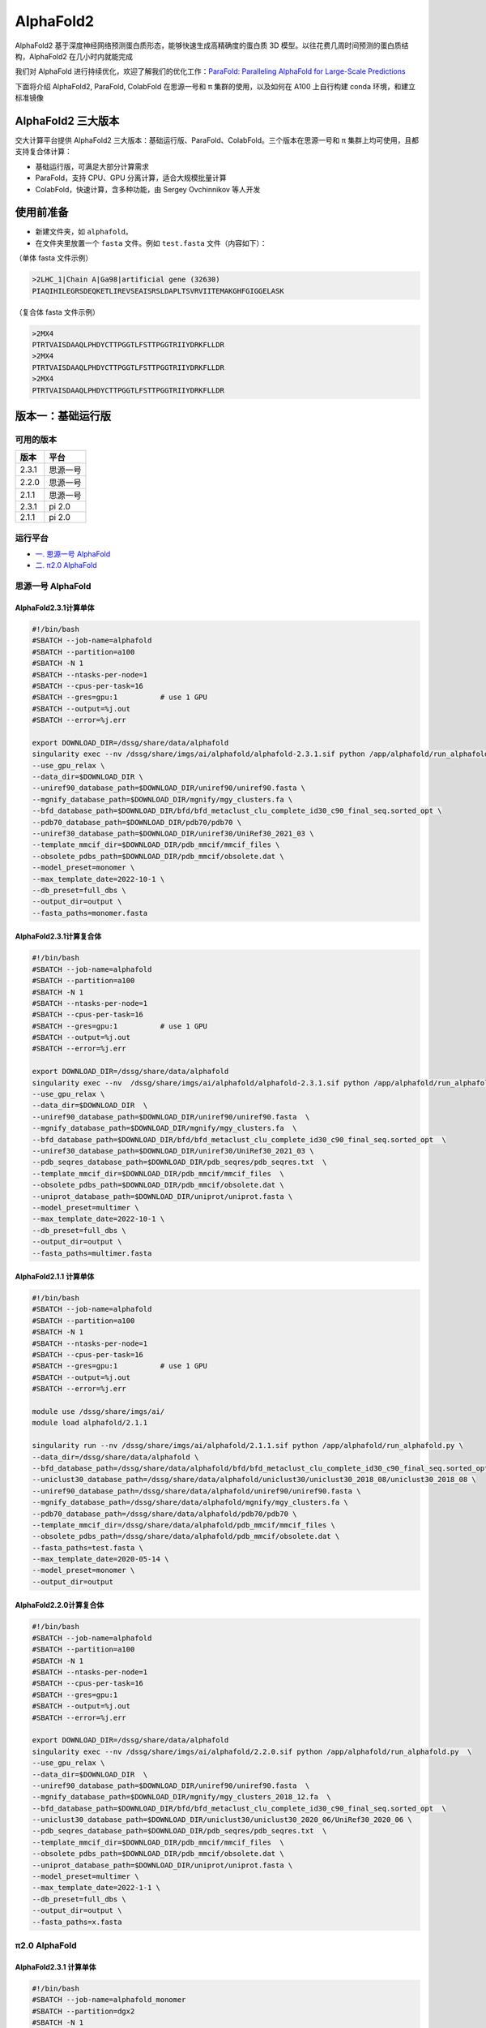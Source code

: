 AlphaFold2
=============

AlphaFold2 基于深度神经网络预测蛋白质形态，能够快速生成高精确度的蛋白质 3D 模型。以往花费几周时间预测的蛋白质结构，AlphaFold2 在几小时内就能完成

我们对 AlphaFold 进行持续优化，欢迎了解我们的优化工作：`ParaFold: Paralleling AlphaFold for Large-Scale Predictions <https://arxiv.org/abs/2111.06340>`__

下面将介绍 AlphaFold2, ParaFold, ColabFold 在思源一号和 π 集群的使用，以及如何在 A100 上自行构建 conda 环境，和建立标准镜像

AlphaFold2 三大版本
----------------------------------------

交大计算平台提供 AlphaFold2 三大版本：基础运行版、ParaFold、ColabFold。三个版本在思源一号和 π 集群上均可使用，且都支持复合体计算：

* 基础运行版，可满足大部分计算需求

* ParaFold，支持 CPU、GPU 分离计算，适合大规模批量计算

* ColabFold，快速计算，含多种功能，由 Sergey Ovchinnikov 等人开发


使用前准备
----------------------------------------

* 新建文件夹，如 ``alphafold``。

* 在文件夹里放置一个 ``fasta`` 文件。例如 ``test.fasta`` 文件（内容如下）：

（单体 fasta 文件示例）

.. code:: bash

    >2LHC_1|Chain A|Ga98|artificial gene (32630)
    PIAQIHILEGRSDEQKETLIREVSEAISRSLDAPLTSVRVIITEMAKGHFGIGGELASK

（复合体 fasta 文件示例）

.. code:: bash

    >2MX4
    PTRTVAISDAAQLPHDYCTTPGGTLFSTTPGGTRIIYDRKFLLDR
    >2MX4
    PTRTVAISDAAQLPHDYCTTPGGTLFSTTPGGTRIIYDRKFLLDR
    >2MX4
    PTRTVAISDAAQLPHDYCTTPGGTLFSTTPGGTRIIYDRKFLLDR

版本一：基础运行版
----------------------------------------

可用的版本
~~~~~~~~~~~~

+---------+----------+
| 版本    |  平台    |
+=========+==========+
| 2.3.1   | 思源一号 |
+---------+----------+
| 2.2.0   | 思源一号 |
+---------+----------+
| 2.1.1   | 思源一号 |
+---------+----------+
| 2.3.1   | pi 2.0   |
+---------+----------+
| 2.1.1   | pi 2.0   |
+---------+----------+

运行平台
~~~~~~~~~~

- `一. 思源一号 AlphaFold`_
- `二. π2.0 AlphaFold`_

.. _一. 思源一号 AlphaFold:

思源一号 AlphaFold
~~~~~~~~~~~~~~~~~~~~~~~~~~~~~~

AlphaFold2.3.1计算单体
###########################

.. code:: bash

   #!/bin/bash
   #SBATCH --job-name=alphafold
   #SBATCH --partition=a100
   #SBATCH -N 1
   #SBATCH --ntasks-per-node=1
   #SBATCH --cpus-per-task=16
   #SBATCH --gres=gpu:1          # use 1 GPU
   #SBATCH --output=%j.out
   #SBATCH --error=%j.err
   
   export DOWNLOAD_DIR=/dssg/share/data/alphafold
   singularity exec --nv /dssg/share/imgs/ai/alphafold/alphafold-2.3.1.sif python /app/alphafold/run_alphafold.py \
   --use_gpu_relax \
   --data_dir=$DOWNLOAD_DIR \
   --uniref90_database_path=$DOWNLOAD_DIR/uniref90/uniref90.fasta \
   --mgnify_database_path=$DOWNLOAD_DIR/mgnify/mgy_clusters.fa \  
   --bfd_database_path=$DOWNLOAD_DIR/bfd/bfd_metaclust_clu_complete_id30_c90_final_seq.sorted_opt \
   --pdb70_database_path=$DOWNLOAD_DIR/pdb70/pdb70 \
   --uniref30_database_path=$DOWNLOAD_DIR/uniref30/UniRef30_2021_03 \
   --template_mmcif_dir=$DOWNLOAD_DIR/pdb_mmcif/mmcif_files \
   --obsolete_pdbs_path=$DOWNLOAD_DIR/pdb_mmcif/obsolete.dat \
   --model_preset=monomer \
   --max_template_date=2022-10-1 \
   --db_preset=full_dbs \
   --output_dir=output \
   --fasta_paths=monomer.fasta

AlphaFold2.3.1计算复合体
##############################

.. code:: bash

   #!/bin/bash
   #SBATCH --job-name=alphafold
   #SBATCH --partition=a100
   #SBATCH -N 1
   #SBATCH --ntasks-per-node=1
   #SBATCH --cpus-per-task=16
   #SBATCH --gres=gpu:1          # use 1 GPU
   #SBATCH --output=%j.out
   #SBATCH --error=%j.err
   
   export DOWNLOAD_DIR=/dssg/share/data/alphafold
   singularity exec --nv  /dssg/share/imgs/ai/alphafold/alphafold-2.3.1.sif python /app/alphafold/run_alphafold.py  \
   --use_gpu_relax \
   --data_dir=$DOWNLOAD_DIR  \
   --uniref90_database_path=$DOWNLOAD_DIR/uniref90/uniref90.fasta  \
   --mgnify_database_path=$DOWNLOAD_DIR/mgnify/mgy_clusters.fa  \
   --bfd_database_path=$DOWNLOAD_DIR/bfd/bfd_metaclust_clu_complete_id30_c90_final_seq.sorted_opt  \
   --uniref30_database_path=$DOWNLOAD_DIR/uniref30/UniRef30_2021_03 \
   --pdb_seqres_database_path=$DOWNLOAD_DIR/pdb_seqres/pdb_seqres.txt  \
   --template_mmcif_dir=$DOWNLOAD_DIR/pdb_mmcif/mmcif_files  \
   --obsolete_pdbs_path=$DOWNLOAD_DIR/pdb_mmcif/obsolete.dat \
   --uniprot_database_path=$DOWNLOAD_DIR/uniprot/uniprot.fasta \
   --model_preset=multimer \
   --max_template_date=2022-10-1 \
   --db_preset=full_dbs \
   --output_dir=output \
   --fasta_paths=multimer.fasta

AlphaFold2.1.1 计算单体
##############################

.. code:: bash

    #!/bin/bash
    #SBATCH --job-name=alphafold
    #SBATCH --partition=a100
    #SBATCH -N 1
    #SBATCH --ntasks-per-node=1
    #SBATCH --cpus-per-task=16
    #SBATCH --gres=gpu:1          # use 1 GPU
    #SBATCH --output=%j.out
    #SBATCH --error=%j.err

    module use /dssg/share/imgs/ai/
    module load alphafold/2.1.1

    singularity run --nv /dssg/share/imgs/ai/alphafold/2.1.1.sif python /app/alphafold/run_alphafold.py \
    --data_dir=/dssg/share/data/alphafold \
    --bfd_database_path=/dssg/share/data/alphafold/bfd/bfd_metaclust_clu_complete_id30_c90_final_seq.sorted_opt  \
    --uniclust30_database_path=/dssg/share/data/alphafold/uniclust30/uniclust30_2018_08/uniclust30_2018_08 \
    --uniref90_database_path=/dssg/share/data/alphafold/uniref90/uniref90.fasta \
    --mgnify_database_path=/dssg/share/data/alphafold/mgnify/mgy_clusters.fa \
    --pdb70_database_path=/dssg/share/data/alphafold/pdb70/pdb70 \
    --template_mmcif_dir=/dssg/share/data/alphafold/pdb_mmcif/mmcif_files \
    --obsolete_pdbs_path=/dssg/share/data/alphafold/pdb_mmcif/obsolete.dat \
    --fasta_paths=test.fasta \
    --max_template_date=2020-05-14 \
    --model_preset=monomer \
    --output_dir=output 

AlphaFold2.2.0计算复合体
##############################

.. code:: bash

   #!/bin/bash
   #SBATCH --job-name=alphafold
   #SBATCH --partition=a100
   #SBATCH -N 1
   #SBATCH --ntasks-per-node=1
   #SBATCH --cpus-per-task=16
   #SBATCH --gres=gpu:1          
   #SBATCH --output=%j.out
   #SBATCH --error=%j.err

   export DOWNLOAD_DIR=/dssg/share/data/alphafold
   singularity exec --nv /dssg/share/imgs/ai/alphafold/2.2.0.sif python /app/alphafold/run_alphafold.py  \
   --use_gpu_relax \
   --data_dir=$DOWNLOAD_DIR  \
   --uniref90_database_path=$DOWNLOAD_DIR/uniref90/uniref90.fasta  \
   --mgnify_database_path=$DOWNLOAD_DIR/mgnify/mgy_clusters_2018_12.fa  \
   --bfd_database_path=$DOWNLOAD_DIR/bfd/bfd_metaclust_clu_complete_id30_c90_final_seq.sorted_opt  \
   --uniclust30_database_path=$DOWNLOAD_DIR/uniclust30/uniclust30_2020_06/UniRef30_2020_06 \
   --pdb_seqres_database_path=$DOWNLOAD_DIR/pdb_seqres/pdb_seqres.txt  \
   --template_mmcif_dir=$DOWNLOAD_DIR/pdb_mmcif/mmcif_files  \
   --obsolete_pdbs_path=$DOWNLOAD_DIR/pdb_mmcif/obsolete.dat \
   --uniprot_database_path=$DOWNLOAD_DIR/uniprot/uniprot.fasta \
   --model_preset=multimer \
   --max_template_date=2022-1-1 \
   --db_preset=full_dbs \
   --output_dir=output \
   --fasta_paths=x.fasta


.. _二. π2.0 AlphaFold:

π2.0 AlphaFold
~~~~~~~~~~~~~~~~~~~~~~~~~~~~~~

AlphaFold2.3.1 计算单体
#######################

.. code:: bash

   #!/bin/bash
   #SBATCH --job-name=alphafold_monomer
   #SBATCH --partition=dgx2
   #SBATCH -N 1
   #SBATCH --ntasks-per-node=1
   #SBATCH --cpus-per-task=6
   #SBATCH --gres=gpu:1          # use 1 GPU
   #SBATCH --output=%j.out
   #SBATCH --error=%j.err
   
   export DOWNLOAD_DIR=/lustre/share/scidata/AlphaFold/data
   singularity exec --nv /lustre/share/img/ai/alphafold/alphafold-2.3.1.sif python /app/alphafold/run_alphafold.py \
   --use_gpu_relax \
   --data_dir=$DOWNLOAD_DIR \
   --uniref90_database_path=$DOWNLOAD_DIR/uniref90/uniref90.fasta \
   --mgnify_database_path=$DOWNLOAD_DIR/mgnify/mgy_clusters.fa \  
   --bfd_database_path=$DOWNLOAD_DIR/bfd/bfd_metaclust_clu_complete_id30_c90_final_seq.sorted_opt \
   --pdb70_database_path=$DOWNLOAD_DIR/pdb70/pdb70 \
   --uniref30_database_path=$DOWNLOAD_DIR/uniref30/UniRef30_2021_03 \
   --template_mmcif_dir=$DOWNLOAD_DIR/pdb_mmcif/mmcif_files \
   --obsolete_pdbs_path=$DOWNLOAD_DIR/pdb_mmcif/obsolete.dat \
   --model_preset=monomer \
   --max_template_date=2022-10-1 \
   --db_preset=full_dbs \
   --output_dir=output \
   --fasta_paths=monomer.fasta

AlphaFold2.3.1 计算复合体
##########################

.. code:: bash

   #!/bin/bash
   #SBATCH --job-name=alphafold
   #SBATCH --partition=dgx2
   #SBATCH -N 1
   #SBATCH --ntasks-per-node=1
   #SBATCH --cpus-per-task=6
   #SBATCH --gres=gpu:1          # use 1 GPU
   #SBATCH --output=%j.out
   #SBATCH --error=%j.err
   
   export DOWNLOAD_DIR=/lustre/share/scidata/AlphaFold/data
   singularity exec --nv  /lustre/share/img/ai/alphafold/alphafold-2.3.1.sif python /app/alphafold/run_alphafold.py  \
   --use_gpu_relax \
   --data_dir=$DOWNLOAD_DIR  \
   --uniref90_database_path=$DOWNLOAD_DIR/uniref90/uniref90.fasta  \
   --mgnify_database_path=$DOWNLOAD_DIR/mgnify/mgy_clusters.fa  \
   --bfd_database_path=$DOWNLOAD_DIR/bfd/bfd_metaclust_clu_complete_id30_c90_final_seq.sorted_opt  \
   --uniref30_database_path=$DOWNLOAD_DIR/uniref30/UniRef30_2021_03 \
   --pdb_seqres_database_path=$DOWNLOAD_DIR/pdb_seqres/pdb_seqres.txt  \
   --template_mmcif_dir=$DOWNLOAD_DIR/pdb_mmcif/mmcif_files  \
   --obsolete_pdbs_path=$DOWNLOAD_DIR/pdb_mmcif/obsolete.dat \
   --uniprot_database_path=$DOWNLOAD_DIR/uniprot/uniprot.fasta \
   --model_preset=multimer \
   --max_template_date=2022-10-1 \
   --db_preset=full_dbs \
   --output_dir=output \
   --fasta_paths=multimer.fasta

AlphaFold2.1.1计算单体
#######################

**单体**

.. code:: bash

    #!/bin/bash
    #SBATCH --job-name=alphafold
    #SBATCH --partition=dgx2
    #SBATCH -N 1
    #SBATCH -x vol04,vol05
    #SBATCH --ntasks-per-node=1
    #SBATCH --cpus-per-task=6
    #SBATCH --gres=gpu:1          # use 1 GPU
    #SBATCH --output=%j.out
    #SBATCH --error=%j.err

    module load alphafold

    af2.1 \
    --fasta_paths=test.fasta \
    --max_template_date=2020-05-14 \
    --model_preset=monomer \
    --output_dir=output

然后使用 ``sbatch sub.slurm`` 语句提交作业。

AlphaFold2.1.1计算复合体
##########################

**复合体**

.. code:: bash

    （slurm 脚本开头的 13 行内容跟上方一样，请自行补齐）

    af2.1 \
    --fasta_paths=test.fasta \
    --max_template_date=2020-05-14 \
    --model_preset=multimer \
    --is_prokaryote_list=false \
    --output_dir=output 


module 使用说明
~~~~~~~~~~~~~~~~~~~~~~~~

* 单体计算可选用 monomer, monomer_ptm, 或 monomer_casp14
  
* π 集群上的 AlphaFold module 需严格按照推荐的参数内容和顺序运行（调换参数顺序或增删参数条目均可能导致报错）。若需使用更多模式，请换用思源一号 module 版本，或使用 ParaFold

* 更多使用方法及讨论，请见水源文档 `AlphaFold & ColabFold <https://notes.sjtu.edu.cn/s/ielJnqiwX/>`__

版本二：ParaFold
----------------------------------------

ParaFold 为交大开发的适用于大规模计算的 AlphaFold 集群版，可选 CPU 与 GPU 分离计算，并支持 Amber 选择、module 选择、Recycling 次数指定等多个实用功能。ParaFold 并不改变 AlphaFold 计算内容和参数本身，所以在计算结果及精度上与 AlphaFold 完全一致

ParaFold (又名 ParallelFold) 将原本全部运行于 GPU 的计算，分拆为 CPU 和 GPU 两阶段进行。先至 CPU 节点完成 MSA 计算，再用 GPU 节点完成模型预测。这样既能节省 GPU 资源，又能加快运算速度

ParaFold GitHub：`https://github.com/Zuricho/ParallelFold <https://github.com/Zuricho/ParallelFold>`_ 

介绍网站：`https://parafold.sjtu.edu.cn <https://parafold.sjtu.edu.cn/>`__

ParaFold可用版本
~~~~~~~~~~~~~~~~~

+------+----------+
| 版本 | 平台     |
+======+==========+
| 2.0  | 思源一号 |
+------+----------+
| 1.0  | 思源一号 |
+------+----------+
| 1.0  | pi 2.0   |
+------+----------+


ParaFold 在思源一号上运行
~~~~~~~~~~~~~~~~~~~~~~~~~~~~~~~~~~~~~~

ParaFold2.0计算单体运行脚本
#############################

.. code:: bash

   #!/bin/bash
   #SBATCH --job-name=parafold
   #SBATCH --partition=a100
   #SBATCH -N 1
   #SBATCH --ntasks-per-node=1
   #SBATCH --cpus-per-task=16
   #SBATCH --gres=gpu:1          # use 1 GPU
   #SBATCH --output=%j.out
   #SBATCH --error=%j.err
   
   singularity run --nv /dssg/share/imgs/parafold/2.0.sif \
      /app/ParallelFold/run_alphafold.sh \
      -d /dssg/share/data/alphafold \
      -o output \
      -p monomer \
      -i input/GA98.fasta \
      -t 2021-07-27 \
      -m model_1,model_2,model_3,model_4,model_5
    
ParaFold2.0计算多体运行脚本
############################

.. code:: bash

   #!/bin/bash
   #SBATCH --job-name=parafold
   #SBATCH --partition=a100
   #SBATCH -N 1
   #SBATCH --ntasks-per-node=1
   #SBATCH --cpus-per-task=16
   #SBATCH --gres=gpu:1          # use 1 GPU
   #SBATCH --output=%j.out
   #SBATCH --error=%j.err

   singularity run --nv /dssg/share/imgs/parafold/2.0.sif \
      /app/ParallelFold/run_alphafold.sh \
      -d /dssg/share/data/alphafold \
      -o output \
      -p multimer \
      -i multimer.fasta \
      -m model_1_multimer_v3,model_2_multimer_v3,model_3_multimer_v3,model_4_multimer_v3,model_5_multimer_v3 \
      -u 0 \
      -t 2022-01-01 -r

ParaFold1.0计算单体运行脚本
############################

.. code:: bash

    #!/bin/bash
    #SBATCH --job-name=parafold
    #SBATCH --partition=a100
    #SBATCH -N 1
    #SBATCH --ntasks-per-node=1
    #SBATCH --cpus-per-task=16
    #SBATCH --gres=gpu:1          # use 1 GPU
    #SBATCH -x gpu01,gpu03,gpu05
    #SBATCH --output=%j.out
    #SBATCH --error=%j.err


    singularity run --nv /dssg/share/imgs/ai/fold/1.0.sif \
    ./run_alphafold.sh \
    -d /dssg/share/data/alphafold \
    -o output \
    -p monomer \
    -i input/GA98.fasta \
    -t 2021-07-27 \
    -m model_1,model_2,model_3,model_4,model_5



ParaFold 在 π 集群上运行
~~~~~~~~~~~~~~~~~~~~~~~~~~~~~~~~~~~~~~

ParaFold1.0脚本
############################

下载 ParaFold

.. code:: bash

    git clone https://github.com/Zuricho/ParallelFold.git
    cd ParallelFold
    chmod +x run_alphafold.sh

使用下方 ``sub.slurm`` 脚本直接运行：

.. code:: bash

    #!/bin/bash
    #SBATCH --job-name=parafold
    #SBATCH --partition=dgx2
    #SBATCH -N 1
    #SBATCH --ntasks-per-node=1
    #SBATCH --cpus-per-task=6
    #SBATCH --gres=gpu:1          # use 1 GPU
    #SBATCH --output=%j.out
    #SBATCH --error=%j.err

    singularity run --nv /lustre/share/img/ai/fold.sif \
    ./run_alphafold.sh \
    -d /scratch/share/AlphaFold/data \
    -o output \
    -p monomer_ptm \
    -i input/GA98.fasta \
    -t 2021-07-27 \
    -m model_1

ParaFold2.0示例脚本
############################

.. code:: bash

    #!/bin/bash
    #SBATCH --job-name=parafold
    #SBATCH --partition=dgx2
    #SBATCH -N 1
    #SBATCH --ntasks-per-node=1
    #SBATCH --cpus-per-task=6
    #SBATCH --gres=gpu:1          # use 1 GPU
    #SBATCH --output=%j.out
    #SBATCH --error=%j.err

    singularity run --nv /lustre/share/img/ai/parafold2.sif \
    /app/ParallelFold/run_alphafold.sh \
    -d /scratch/share/AlphaFold/data \
    -o output \
    -p monomer_ptm \
    -i /app/ParallelFold/input/mono_set1/GA98.fasta \
    -t 2024-01-29 \
    -m model_1

版本三：ColabFold
----------------------------------------

ColabFold 为 Sergey Ovchinnikov 等人开发的适用于 Google Colab 的 AlphaFold 版本，使用 MMseqs2 替代 Jackhmmer，且不使用模版。ColaFold 计算迅速，短序列五六分钟即可算完。

ColabFold 使用请至交大超算文档页面： :doc:`colabfold` 


构建自己的 conda 环境
--------------------------

交大计算平台已全局部署适用于 AlphaFold, ParaFold 和 ColabFold 的 fold 镜像。同时也支持大家根据需求，自行创建 conda 环境。

下面介绍在思源一号 A100 上安装 conda 环境的方法。

1. 安装名为 localcolab 的 conda 环境：

.. code:: console

    srun -p 64c512g -n 8 --pty /bin/bash

    module load miniconda3
    conda create -n localcolab python=3.7 -y
    source activate localcolab

    conda install python=3.7 cudnn==8.2.1.32 cudatoolkit==11.1.1 openmm==7.5.1 pdbfixer -y
    conda install -c conda-forge -c bioconda kalign3=3.2.2 hhsuite=3.3.0 -y
    conda install -y -c bioconda hmmer==3.3.2 hhsuite==3.3.0 kalign3=3.2.2

    pip install absl-py==0.13.0 biopython==1.79 chex==0.1.0 dm-haiku==0.0.4 dm-tree==0.1.6 immutabledict==2.2.1  ml-collections==0.1.1 pandas==1.3.5 tensorflow_cpu==2.7.1
    pip install https://storage.googleapis.com/jax-releases/cuda111/jaxlib-0.1.72+cuda111-cp37-none-manylinux2010_x86_64.whl
    pip install jax==0.2.25
    

1. 打补丁 ``openmm``：

.. code:: console

    # patch to openmm
    cd ~/.conda/envs/localcolab/lib/python3.7/site-packages
    wget -qnc https://raw.githubusercontent.com/deepmind/alphafold/main/docker/openmm.patch --no-check-certificate
    patch -s -p0 < openmm.patch

至此 conda 环境安装完成。

3. 在此 conda 环境里运行 ``ParaFold``：

.. code:: console

    salloc --ntasks-per-node=1 -p a100 --cpus-per-task=16 --gres=gpu:1 -N 1
    ssh gpuXX

    git clone https://github.com/Zuricho/ParallelFold.git
    cd ParallelFold
    chmod +x run_alphafold.sh

    module load miniconda3
    source activate localcolab

    ./run_alphafold.sh -d /dssg/share/data/alphafold -o output -p monomer -i input/GA98.fasta -t 2021-07-27 -m model_1 -f



构建自己的 AlphaFold 镜像
--------------------------

交大镜像平台提供了AlphaFold-2.1.1的 `docker 镜像 <https://hub.sjtu.edu.cn/repository/x86/alphafold>`_。

使用 ``singularity pull`` 命令可以下载该镜像：

.. code:: console

    singularity pull docker://sjtu.edu.cn/x86/alphafold:<tag>

镜像将被保存为 ``alphafold_<tag>.sif`` 文件。

镜像脚本示例如下：

.. code:: bash
    
    #!/bin/bash

    #SBATCH -J run_af
    #SBATCH -p a100
    #SBATCH -o %j.out
    #SBATCH -e %j.err
    #SBATCH -N 1
    #SBATCH --ntasks-per-node=1
    #SBATCH --cpus-per-task=16
    #SBATCH --gres=gpu:1
    
    singularity run --nv ${YOUR_IMAGE_PATH} python /app/alphafold/run_alphafold.py 
        --fasta_paths=${YOU_FASTA_FILE_DIR}  \
        --max_template_date=2020-05-14      \
        --bfd_database_path=${YOUR_DATA_DIR}/bfd/bfd_metaclust_clu_complete_id30_c90_final_seq.sorted_opt  \
        --data_dir=${YOUR_DATA_DIR} \
        --output_dir=${YOU_OUTPUT_DIR} \
        --uniclust30_database_path=${YOUR_DATA_DIR}/uniclust30/uniclust30_2018_08/uniclust30_2018_08 \
         --uniref90_database_path=${YOUR_DATA_DIR}/uniref90/uniref90.fasta \
         --mgnify_database_path=${YOUR_DATA_DIR}/mgnify/mgy_clusters.fa \
         --template_mmcif_dir=${YOUR_DATA_DIR}/pdb_mmcif/mmcif_files \
         --obsolete_pdbs_path=${YOUR_DATA_DIR}/pdb_mmcif/obsolete.dat \
         --pdb70_database_path=${YOUR_DATA_DIR}/pdb70/pdb70



参考资料
----------------
- ParaFold GitHub https://github.com/Zuricho/ParallelFold
- ParaFold 论文：https://arxiv.org/abs/2111.06340
- ParaFold 网站：https://parafold.sjtu.edu.cn
- AlphaFold GitHub: https://github.com/deepmind/alphafold
- AlphaFold 论文: https://www.nature.com/articles/s41586-021-03819-2
- ColabFold GitHub: https://github.com/sokrypton/ColabFold
- LocalColabFold GitHub: https://github.com/YoshitakaMo/localcolabfold
- 交大AlphaFold镜像：https://hub.sjtu.edu.cn/repository/x86/alphafold

